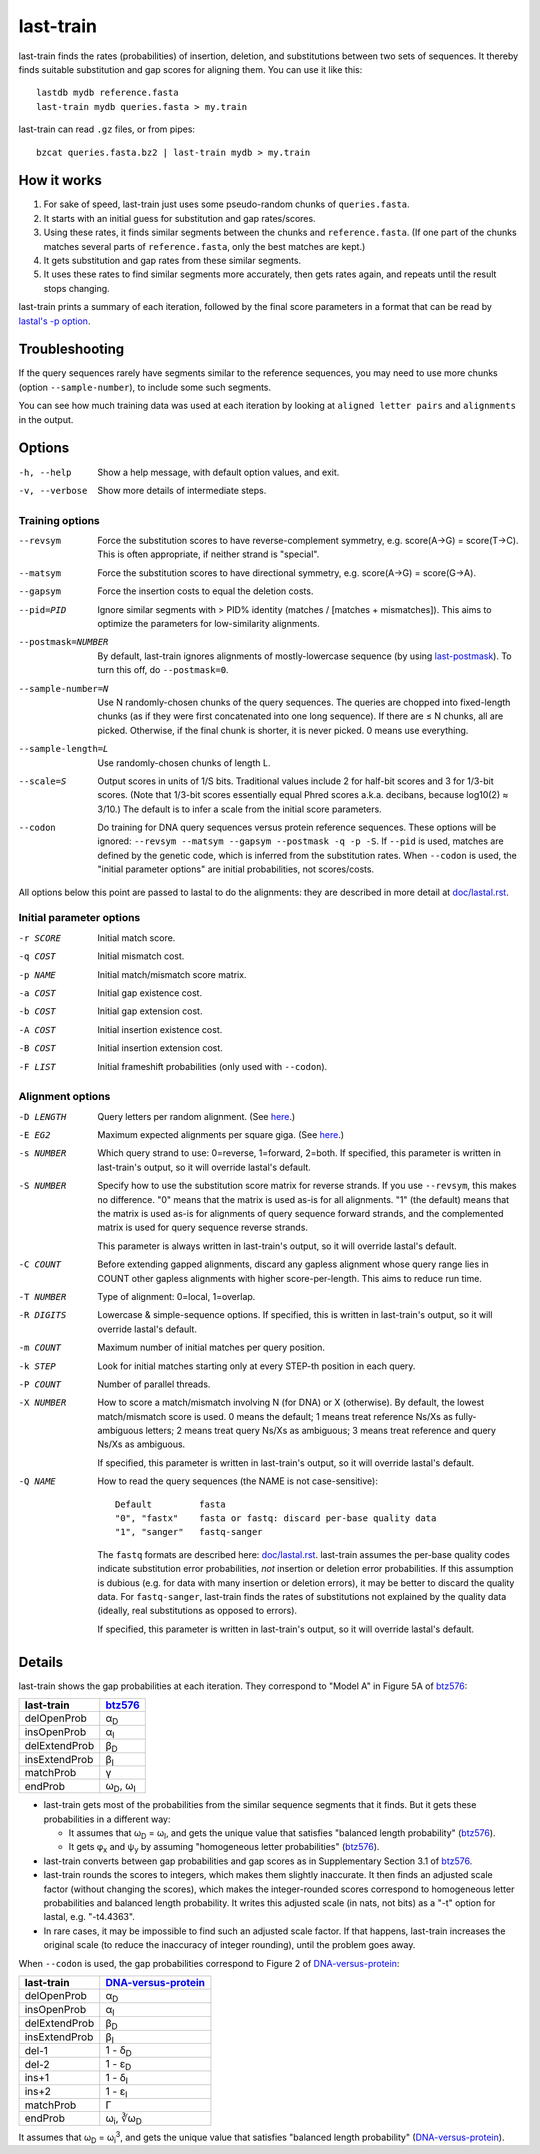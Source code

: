 last-train
==========

last-train finds the rates (probabilities) of insertion, deletion, and
substitutions between two sets of sequences.  It thereby finds
suitable substitution and gap scores for aligning them.  You can use
it like this::

  lastdb mydb reference.fasta
  last-train mydb queries.fasta > my.train

last-train can read ``.gz`` files, or from pipes::

  bzcat queries.fasta.bz2 | last-train mydb > my.train

How it works
------------

1. For sake of speed, last-train just uses some pseudo-random chunks
   of ``queries.fasta``.

2. It starts with an initial guess for substitution and gap
   rates/scores.

3. Using these rates, it finds similar segments between the chunks and
   ``reference.fasta``.  (If one part of the chunks matches several
   parts of ``reference.fasta``, only the best matches are kept.)

4. It gets substitution and gap rates from these similar segments.

5. It uses these rates to find similar segments more accurately, then
   gets rates again, and repeats until the result stops changing.

last-train prints a summary of each iteration, followed by the final
score parameters in a format that can be read by `lastal's -p option
<doc/lastal.rst>`_.

Troubleshooting
---------------

If the query sequences rarely have segments similar to the reference
sequences, you may need to use more chunks (option
``--sample-number``), to include some such segments.

You can see how much training data was used at each iteration by
looking at ``aligned letter pairs`` and ``alignments`` in the output.

Options
-------

-h, --help
       Show a help message, with default option values, and exit.
-v, --verbose
       Show more details of intermediate steps.

Training options
~~~~~~~~~~~~~~~~

--revsym
       Force the substitution scores to have reverse-complement
       symmetry, e.g. score(A→G) = score(T→C).  This is often
       appropriate, if neither strand is "special".
--matsym
       Force the substitution scores to have directional symmetry,
       e.g. score(A→G) = score(G→A).
--gapsym
       Force the insertion costs to equal the deletion costs.
--pid=PID
       Ignore similar segments with > PID% identity (matches /
       [matches + mismatches]).  This aims to optimize the parameters
       for low-similarity alignments.
--postmask=NUMBER
       By default, last-train ignores alignments of mostly-lowercase
       sequence (by using `last-postmask <doc/last-postmask.rst>`_).
       To turn this off, do ``--postmask=0``.
--sample-number=N
       Use N randomly-chosen chunks of the query sequences.  The
       queries are chopped into fixed-length chunks (as if they were
       first concatenated into one long sequence).  If there are ≤ N
       chunks, all are picked.  Otherwise, if the final chunk is
       shorter, it is never picked.  0 means use everything.
--sample-length=L
       Use randomly-chosen chunks of length L.
--scale=S
       Output scores in units of 1/S bits.  Traditional values
       include 2 for half-bit scores and 3 for 1/3-bit scores.
       (Note that 1/3-bit scores essentially equal Phred scores
       a.k.a. decibans, because log10(2) ≈ 3/10.)  The default is to
       infer a scale from the initial score parameters.
--codon
       Do training for DNA query sequences versus protein reference
       sequences.  These options will be ignored: ``--revsym
       --matsym --gapsym --postmask -q -p -S``.  If ``--pid`` is used,
       matches are defined by the genetic code, which is inferred from
       the substitution rates.  When ``--codon`` is used, the "initial
       parameter options" are initial probabilities, not scores/costs.

All options below this point are passed to lastal to do the
alignments: they are described in more detail at `<doc/lastal.rst>`_.

Initial parameter options
~~~~~~~~~~~~~~~~~~~~~~~~~

-r SCORE   Initial match score.
-q COST    Initial mismatch cost.
-p NAME    Initial match/mismatch score matrix.
-a COST    Initial gap existence cost.
-b COST    Initial gap extension cost.
-A COST    Initial insertion existence cost.
-B COST    Initial insertion extension cost.
-F LIST    Initial frameshift probabilities (only used with ``--codon``).

Alignment options
~~~~~~~~~~~~~~~~~

-D LENGTH  Query letters per random alignment.  (See `here
           <doc/last-evalues.rst>`_.)
-E EG2     Maximum expected alignments per square giga.  (See `here
           <doc/last-evalues.rst>`_.)
-s NUMBER  Which query strand to use: 0=reverse, 1=forward, 2=both.
           If specified, this parameter is written in last-train's
           output, so it will override lastal's default.
-S NUMBER  Specify how to use the substitution score matrix for
           reverse strands.  If you use ``--revsym``, this makes no
           difference.  "0" means that the matrix is used as-is for
           all alignments.  "1" (the default) means that the matrix
           is used as-is for alignments of query sequence forward
           strands, and the complemented matrix is used for query
           sequence reverse strands.

           This parameter is always written in last-train's output,
           so it will override lastal's default.

-C COUNT   Before extending gapped alignments, discard any gapless
           alignment whose query range lies in COUNT other gapless
           alignments with higher score-per-length.  This aims to
           reduce run time.
-T NUMBER  Type of alignment: 0=local, 1=overlap.
-R DIGITS  Lowercase & simple-sequence options.  If specified, this is
           written in last-train's output, so it will override
           lastal's default.
-m COUNT   Maximum number of initial matches per query position.
-k STEP    Look for initial matches starting only at every STEP-th
           position in each query.
-P COUNT   Number of parallel threads.
-X NUMBER  How to score a match/mismatch involving N (for DNA) or X
           (otherwise).  By default, the lowest match/mismatch score
           is used. 0 means the default; 1 means treat reference
           Ns/Xs as fully-ambiguous letters; 2 means treat query
           Ns/Xs as ambiguous; 3 means treat reference and query
           Ns/Xs as ambiguous.

           If specified, this parameter is written in last-train's
           output, so it will override lastal's default.

-Q NAME    How to read the query sequences (the NAME is not
           case-sensitive)::

             Default         fasta
             "0", "fastx"    fasta or fastq: discard per-base quality data
             "1", "sanger"   fastq-sanger

           The ``fastq`` formats are described here:
           `<doc/lastal.rst>`_.  last-train assumes the per-base
           quality codes indicate substitution error probabilities,
           *not* insertion or deletion error probabilities.  If this
           assumption is dubious (e.g. for data with many insertion
           or deletion errors), it may be better to discard the
           quality data.  For ``fastq-sanger``, last-train finds the
           rates of substitutions not explained by the quality data
           (ideally, real substitutions as opposed to errors).

           If specified, this parameter is written in last-train's
           output, so it will override lastal's default.

Details
-------

last-train shows the gap probabilities at each iteration.  They
correspond to "Model A" in Figure 5A of btz576_:

=============  ========================
last-train     btz576_
=============  ========================
delOpenProb    α\ :sub:`D`
insOpenProb    α\ :sub:`I`
delExtendProb  β\ :sub:`D`
insExtendProb  β\ :sub:`I`
matchProb      γ
endProb        ω\ :sub:`D`, ω\ :sub:`I`
=============  ========================

* last-train gets most of the probabilities from the similar sequence
  segments that it finds.  But it gets these probabilities in a
  different way:

  - It assumes that ω\ :sub:`D` = ω\ :sub:`I`, and gets the unique
    value that satisfies "balanced length probability" (btz576_).

  - It gets φ\ :sub:`x` and ψ\ :sub:`y` by assuming "homogeneous
    letter probabilities" (btz576_).

* last-train converts between gap probabilities and gap scores as in
  Supplementary Section 3.1 of btz576_.

* last-train rounds the scores to integers, which makes them slightly
  inaccurate.  It then finds an adjusted scale factor (without
  changing the scores), which makes the integer-rounded scores
  correspond to homogeneous letter probabilities and balanced length
  probability.  It writes this adjusted scale (in nats, not bits) as a
  "-t" option for lastal, e.g. "-t4.4363".

* In rare cases, it may be impossible to find such an adjusted scale
  factor.  If that happens, last-train increases the original scale
  (to reduce the inaccuracy of integer rounding), until the problem
  goes away.

When ``--codon`` is used, the gap probabilities correspond to Figure 2
of DNA-versus-protein_:

=============  =========================
last-train     DNA-versus-protein_
=============  =========================
delOpenProb    α\ :sub:`D`
insOpenProb    α\ :sub:`I`
delExtendProb  β\ :sub:`D`
insExtendProb  β\ :sub:`I`
del-1          1 - δ\ :sub:`D`
del-2          1 - ε\ :sub:`D`
ins+1          1 - δ\ :sub:`I`
ins+2          1 - ε\ :sub:`I`
matchProb      Γ
endProb        ω\ :sub:`i`, ∛ω\ :sub:`D`
=============  =========================

It assumes that ω\ :sub:`D` = ω\ :sub:`i`\ :sup:`3`, and gets the
unique value that satisfies "balanced length probability"
(DNA-versus-protein_).

.. _btz576: https://doi.org/10.1093/bioinformatics/btz576
.. _DNA-versus-protein: https://doi.org/10.1109/TCBB.2022.3177855
.. _significance: doc/last-evalues.rst
